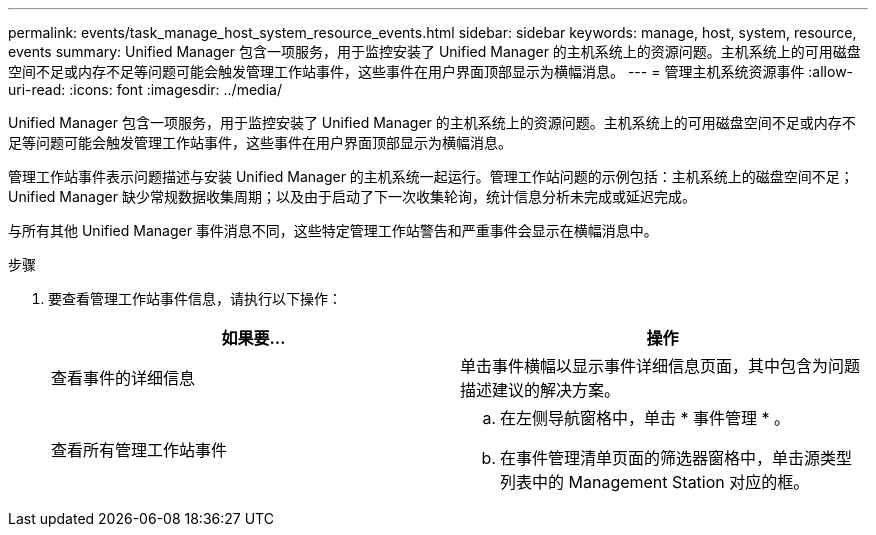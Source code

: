 ---
permalink: events/task_manage_host_system_resource_events.html 
sidebar: sidebar 
keywords: manage, host, system, resource, events 
summary: Unified Manager 包含一项服务，用于监控安装了 Unified Manager 的主机系统上的资源问题。主机系统上的可用磁盘空间不足或内存不足等问题可能会触发管理工作站事件，这些事件在用户界面顶部显示为横幅消息。 
---
= 管理主机系统资源事件
:allow-uri-read: 
:icons: font
:imagesdir: ../media/


[role="lead"]
Unified Manager 包含一项服务，用于监控安装了 Unified Manager 的主机系统上的资源问题。主机系统上的可用磁盘空间不足或内存不足等问题可能会触发管理工作站事件，这些事件在用户界面顶部显示为横幅消息。

管理工作站事件表示问题描述与安装 Unified Manager 的主机系统一起运行。管理工作站问题的示例包括：主机系统上的磁盘空间不足； Unified Manager 缺少常规数据收集周期；以及由于启动了下一次收集轮询，统计信息分析未完成或延迟完成。

与所有其他 Unified Manager 事件消息不同，这些特定管理工作站警告和严重事件会显示在横幅消息中。

.步骤
. 要查看管理工作站事件信息，请执行以下操作：
+
|===
| 如果要... | 操作 


 a| 
查看事件的详细信息
 a| 
单击事件横幅以显示事件详细信息页面，其中包含为问题描述建议的解决方案。



 a| 
查看所有管理工作站事件
 a| 
.. 在左侧导航窗格中，单击 * 事件管理 * 。
.. 在事件管理清单页面的筛选器窗格中，单击源类型列表中的 Management Station 对应的框。


|===

